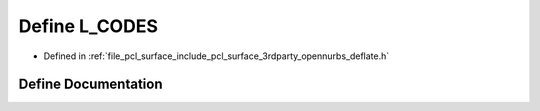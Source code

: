 .. _exhale_define_deflate_8h_1a2b0cc00cc6a7d521fba8d208a1cae477:

Define L_CODES
==============

- Defined in :ref:`file_pcl_surface_include_pcl_surface_3rdparty_opennurbs_deflate.h`


Define Documentation
--------------------


.. doxygendefine:: L_CODES
